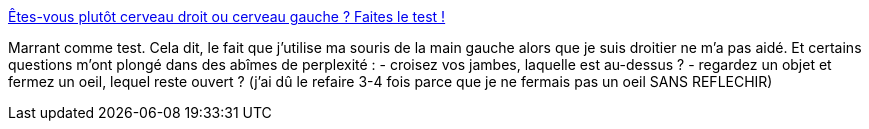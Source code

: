 :jbake-type: post
:jbake-status: published
:jbake-title: Êtes-vous plutôt cerveau droit ou cerveau gauche ? Faites le test !
:jbake-tags: test,neurologie,_mois_nov.,_année_2013
:jbake-date: 2013-11-20
:jbake-depth: ../
:jbake-uri: shaarli/1384959800000.adoc
:jbake-source: https://nicolas-delsaux.hd.free.fr/Shaarli?searchterm=http%3A%2F%2Ffr.sommer-sommer.com%2Ftest-de-cerveau%2F&searchtags=test+neurologie+_mois_nov.+_ann%C3%A9e_2013
:jbake-style: shaarli

http://fr.sommer-sommer.com/test-de-cerveau/[Êtes-vous plutôt cerveau droit ou cerveau gauche ? Faites le test !]

Marrant comme test. Cela dit, le fait que j'utilise ma souris de la main gauche alors que je suis droitier ne m'a pas aidé. Et certains questions m'ont plongé dans des abîmes de perplexité : - croisez vos jambes, laquelle est au-dessus ? - regardez un objet et fermez un oeil, lequel reste ouvert ? (j'ai dû le refaire 3-4 fois parce que je ne fermais pas un oeil SANS REFLECHIR)
